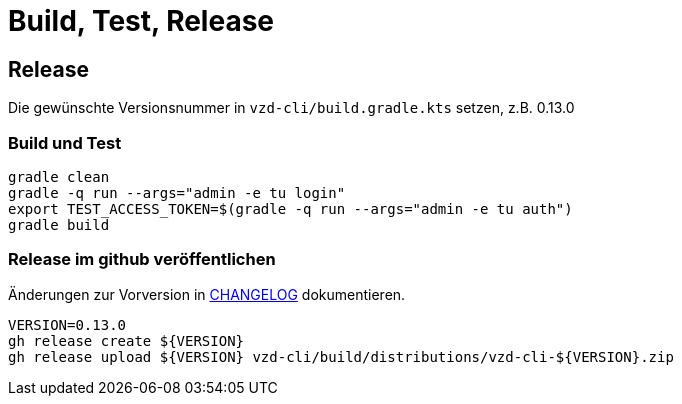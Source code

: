 = Build, Test, Release

== Release

Die gewünschte Versionsnummer in `vzd-cli/build.gradle.kts` setzen, z.B. 0.13.0

=== Build und Test
[source,bash]
----
gradle clean
gradle -q run --args="admin -e tu login"
export TEST_ACCESS_TOKEN=$(gradle -q run --args="admin -e tu auth")
gradle build
----

=== Release im github veröffentlichen 

Änderungen zur Vorversion in link:CHANGELOG.adoc[CHANGELOG] dokumentieren.

[source,bash]
----
VERSION=0.13.0
gh release create ${VERSION}
gh release upload ${VERSION} vzd-cli/build/distributions/vzd-cli-${VERSION}.zip
----


